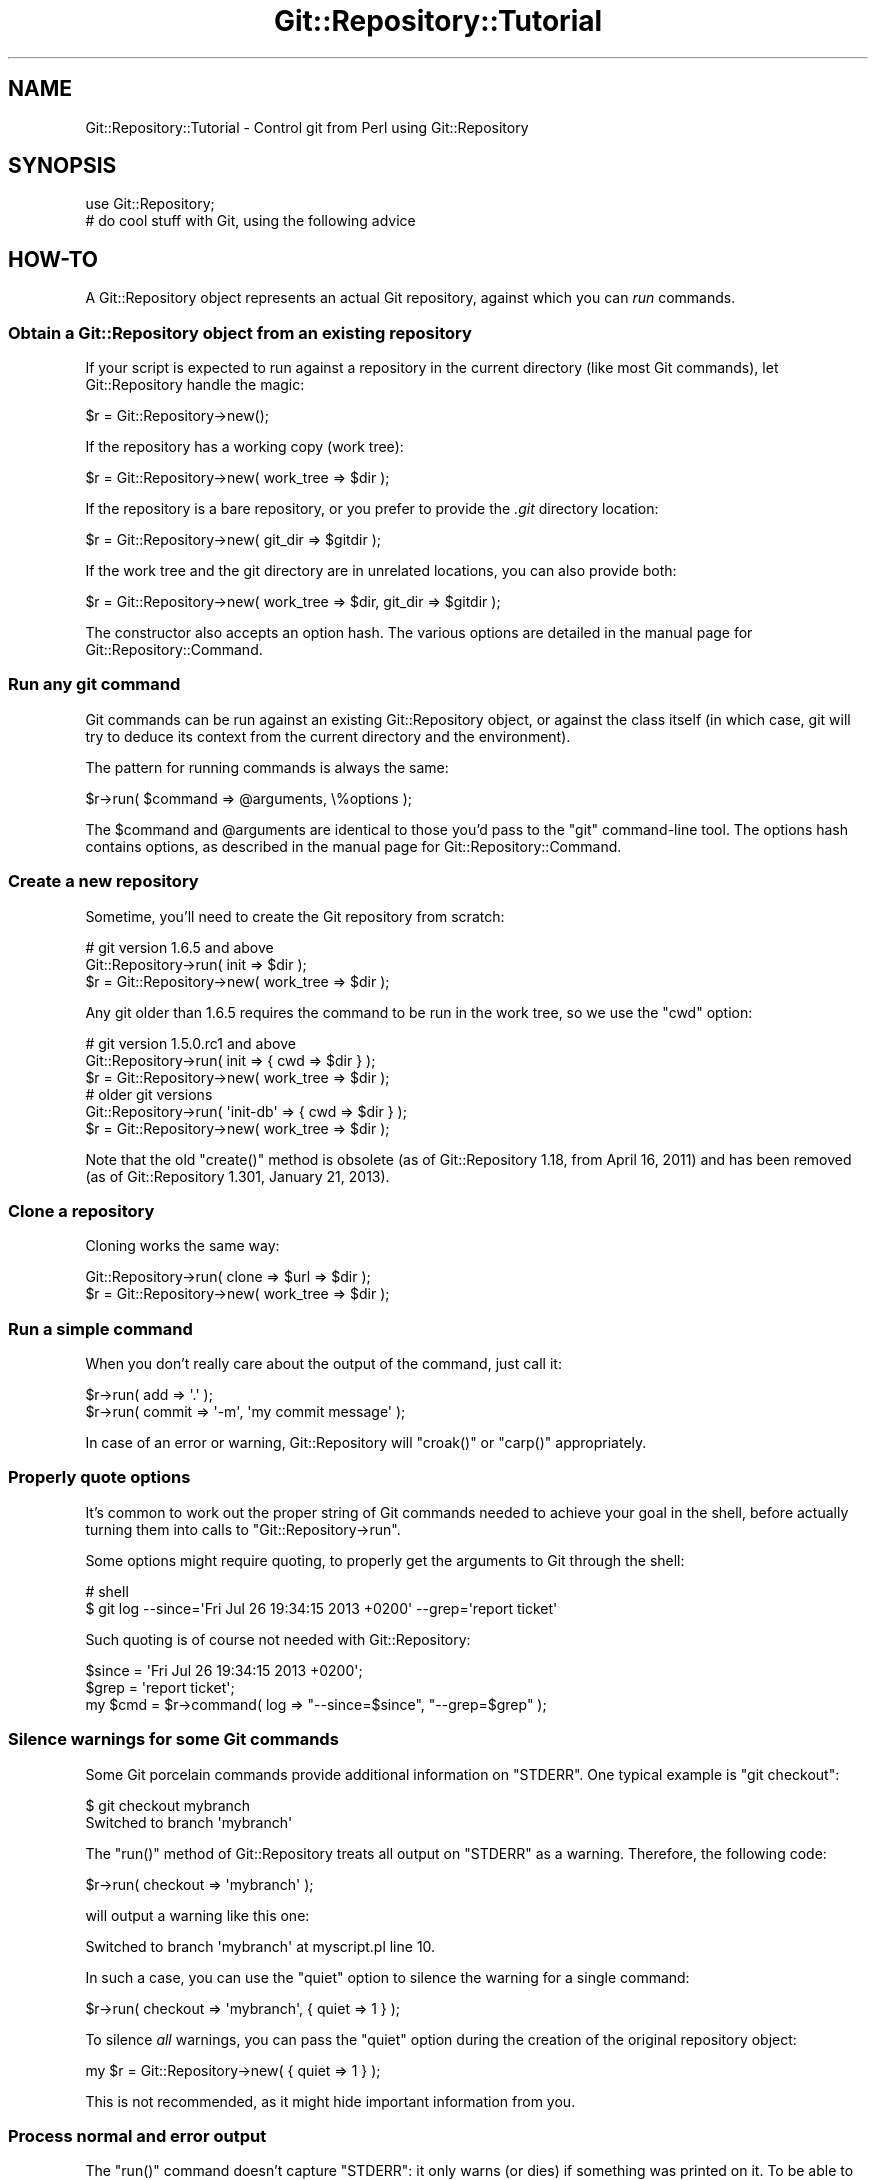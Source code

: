 .\" Automatically generated by Pod::Man 2.23 (Pod::Simple 3.14)
.\"
.\" Standard preamble:
.\" ========================================================================
.de Sp \" Vertical space (when we can't use .PP)
.if t .sp .5v
.if n .sp
..
.de Vb \" Begin verbatim text
.ft CW
.nf
.ne \\$1
..
.de Ve \" End verbatim text
.ft R
.fi
..
.\" Set up some character translations and predefined strings.  \*(-- will
.\" give an unbreakable dash, \*(PI will give pi, \*(L" will give a left
.\" double quote, and \*(R" will give a right double quote.  \*(C+ will
.\" give a nicer C++.  Capital omega is used to do unbreakable dashes and
.\" therefore won't be available.  \*(C` and \*(C' expand to `' in nroff,
.\" nothing in troff, for use with C<>.
.tr \(*W-
.ds C+ C\v'-.1v'\h'-1p'\s-2+\h'-1p'+\s0\v'.1v'\h'-1p'
.ie n \{\
.    ds -- \(*W-
.    ds PI pi
.    if (\n(.H=4u)&(1m=24u) .ds -- \(*W\h'-12u'\(*W\h'-12u'-\" diablo 10 pitch
.    if (\n(.H=4u)&(1m=20u) .ds -- \(*W\h'-12u'\(*W\h'-8u'-\"  diablo 12 pitch
.    ds L" ""
.    ds R" ""
.    ds C` ""
.    ds C' ""
'br\}
.el\{\
.    ds -- \|\(em\|
.    ds PI \(*p
.    ds L" ``
.    ds R" ''
'br\}
.\"
.\" Escape single quotes in literal strings from groff's Unicode transform.
.ie \n(.g .ds Aq \(aq
.el       .ds Aq '
.\"
.\" If the F register is turned on, we'll generate index entries on stderr for
.\" titles (.TH), headers (.SH), subsections (.SS), items (.Ip), and index
.\" entries marked with X<> in POD.  Of course, you'll have to process the
.\" output yourself in some meaningful fashion.
.ie \nF \{\
.    de IX
.    tm Index:\\$1\t\\n%\t"\\$2"
..
.    nr % 0
.    rr F
.\}
.el \{\
.    de IX
..
.\}
.\"
.\" Accent mark definitions (@(#)ms.acc 1.5 88/02/08 SMI; from UCB 4.2).
.\" Fear.  Run.  Save yourself.  No user-serviceable parts.
.    \" fudge factors for nroff and troff
.if n \{\
.    ds #H 0
.    ds #V .8m
.    ds #F .3m
.    ds #[ \f1
.    ds #] \fP
.\}
.if t \{\
.    ds #H ((1u-(\\\\n(.fu%2u))*.13m)
.    ds #V .6m
.    ds #F 0
.    ds #[ \&
.    ds #] \&
.\}
.    \" simple accents for nroff and troff
.if n \{\
.    ds ' \&
.    ds ` \&
.    ds ^ \&
.    ds , \&
.    ds ~ ~
.    ds /
.\}
.if t \{\
.    ds ' \\k:\h'-(\\n(.wu*8/10-\*(#H)'\'\h"|\\n:u"
.    ds ` \\k:\h'-(\\n(.wu*8/10-\*(#H)'\`\h'|\\n:u'
.    ds ^ \\k:\h'-(\\n(.wu*10/11-\*(#H)'^\h'|\\n:u'
.    ds , \\k:\h'-(\\n(.wu*8/10)',\h'|\\n:u'
.    ds ~ \\k:\h'-(\\n(.wu-\*(#H-.1m)'~\h'|\\n:u'
.    ds / \\k:\h'-(\\n(.wu*8/10-\*(#H)'\z\(sl\h'|\\n:u'
.\}
.    \" troff and (daisy-wheel) nroff accents
.ds : \\k:\h'-(\\n(.wu*8/10-\*(#H+.1m+\*(#F)'\v'-\*(#V'\z.\h'.2m+\*(#F'.\h'|\\n:u'\v'\*(#V'
.ds 8 \h'\*(#H'\(*b\h'-\*(#H'
.ds o \\k:\h'-(\\n(.wu+\w'\(de'u-\*(#H)/2u'\v'-.3n'\*(#[\z\(de\v'.3n'\h'|\\n:u'\*(#]
.ds d- \h'\*(#H'\(pd\h'-\w'~'u'\v'-.25m'\f2\(hy\fP\v'.25m'\h'-\*(#H'
.ds D- D\\k:\h'-\w'D'u'\v'-.11m'\z\(hy\v'.11m'\h'|\\n:u'
.ds th \*(#[\v'.3m'\s+1I\s-1\v'-.3m'\h'-(\w'I'u*2/3)'\s-1o\s+1\*(#]
.ds Th \*(#[\s+2I\s-2\h'-\w'I'u*3/5'\v'-.3m'o\v'.3m'\*(#]
.ds ae a\h'-(\w'a'u*4/10)'e
.ds Ae A\h'-(\w'A'u*4/10)'E
.    \" corrections for vroff
.if v .ds ~ \\k:\h'-(\\n(.wu*9/10-\*(#H)'\s-2\u~\d\s+2\h'|\\n:u'
.if v .ds ^ \\k:\h'-(\\n(.wu*10/11-\*(#H)'\v'-.4m'^\v'.4m'\h'|\\n:u'
.    \" for low resolution devices (crt and lpr)
.if \n(.H>23 .if \n(.V>19 \
\{\
.    ds : e
.    ds 8 ss
.    ds o a
.    ds d- d\h'-1'\(ga
.    ds D- D\h'-1'\(hy
.    ds th \o'bp'
.    ds Th \o'LP'
.    ds ae ae
.    ds Ae AE
.\}
.rm #[ #] #H #V #F C
.\" ========================================================================
.\"
.IX Title "Git::Repository::Tutorial 3"
.TH Git::Repository::Tutorial 3 "2015-07-29" "perl v5.12.3" "User Contributed Perl Documentation"
.\" For nroff, turn off justification.  Always turn off hyphenation; it makes
.\" way too many mistakes in technical documents.
.if n .ad l
.nh
.SH "NAME"
Git::Repository::Tutorial \- Control git from Perl using Git::Repository
.SH "SYNOPSIS"
.IX Header "SYNOPSIS"
.Vb 1
\&    use Git::Repository;
\&
\&    # do cool stuff with Git, using the following advice
.Ve
.SH "HOW-TO"
.IX Header "HOW-TO"
A Git::Repository object represents an actual Git repository,
against which you can \fIrun\fR commands.
.SS "Obtain a Git::Repository object from an existing repository"
.IX Subsection "Obtain a Git::Repository object from an existing repository"
If your script is expected to run against a repository in the current
directory (like most Git commands), let Git::Repository handle
the magic:
.PP
.Vb 1
\&    $r = Git::Repository\->new();
.Ve
.PP
If the repository has a working copy (work tree):
.PP
.Vb 1
\&    $r = Git::Repository\->new( work_tree => $dir );
.Ve
.PP
If the repository is a bare repository, or you prefer to provide
the \fI.git\fR directory location:
.PP
.Vb 1
\&    $r = Git::Repository\->new( git_dir => $gitdir );
.Ve
.PP
If the work tree and the git directory are in unrelated locations,
you can also provide both:
.PP
.Vb 1
\&    $r = Git::Repository\->new( work_tree => $dir, git_dir => $gitdir );
.Ve
.PP
The constructor also accepts an option hash. The various options
are detailed in the manual page for Git::Repository::Command.
.SS "Run any git command"
.IX Subsection "Run any git command"
Git commands can be run against an existing Git::Repository object,
or against the class itself (in which case, git will try to deduce its
context from the current directory and the environment).
.PP
The pattern for running commands is always the same:
.PP
.Vb 1
\&    $r\->run( $command => @arguments, \e%options );
.Ve
.PP
The \f(CW$command\fR and \f(CW@arguments\fR are identical to those you'd pass to
the \f(CW\*(C`git\*(C'\fR command-line tool. The options hash contains options, as
described in the manual page for Git::Repository::Command.
.SS "Create a new repository"
.IX Subsection "Create a new repository"
Sometime, you'll need to create the Git repository from scratch:
.PP
.Vb 3
\&    # git version 1.6.5 and above
\&    Git::Repository\->run( init => $dir );
\&    $r = Git::Repository\->new( work_tree => $dir );
.Ve
.PP
Any git older than 1.6.5 requires the command to be run in the work tree,
so we use the \f(CW\*(C`cwd\*(C'\fR option:
.PP
.Vb 3
\&    # git version 1.5.0.rc1 and above
\&    Git::Repository\->run( init => { cwd => $dir } );
\&    $r = Git::Repository\->new( work_tree => $dir );
\&
\&    # older git versions
\&    Git::Repository\->run( \*(Aqinit\-db\*(Aq => { cwd => $dir } );
\&    $r = Git::Repository\->new( work_tree => $dir );
.Ve
.PP
Note that the old \f(CW\*(C`create()\*(C'\fR method
is obsolete (as of Git::Repository 1.18, from April 16, 2011)
and has been removed (as of Git::Repository 1.301, January 21, 2013).
.SS "Clone a repository"
.IX Subsection "Clone a repository"
Cloning works the same way:
.PP
.Vb 2
\&    Git::Repository\->run( clone => $url => $dir );
\&    $r = Git::Repository\->new( work_tree => $dir );
.Ve
.SS "Run a simple command"
.IX Subsection "Run a simple command"
When you don't really care about the output of the command, just call
it:
.PP
.Vb 2
\&    $r\->run( add => \*(Aq.\*(Aq );
\&    $r\->run( commit => \*(Aq\-m\*(Aq, \*(Aqmy commit message\*(Aq );
.Ve
.PP
In case of an error or warning, Git::Repository will \f(CW\*(C`croak()\*(C'\fR or
\&\f(CW\*(C`carp()\*(C'\fR appropriately.
.SS "Properly quote options"
.IX Subsection "Properly quote options"
It's common to work out the proper string of Git commands needed to
achieve your goal in the shell, before actually turning them into calls
to \f(CW\*(C`Git::Repository\->run\*(C'\fR.
.PP
Some options might require quoting, to properly get the arguments to
Git through the shell:
.PP
.Vb 2
\&    # shell
\&    $ git log \-\-since=\*(AqFri Jul 26 19:34:15 2013 +0200\*(Aq \-\-grep=\*(Aqreport ticket\*(Aq
.Ve
.PP
Such quoting is of course not needed with Git::Repository:
.PP
.Vb 3
\&    $since = \*(AqFri Jul 26 19:34:15 2013 +0200\*(Aq;
\&    $grep  = \*(Aqreport ticket\*(Aq;
\&    my $cmd = $r\->command( log => "\-\-since=$since", "\-\-grep=$grep" );
.Ve
.SS "Silence warnings for some Git commands"
.IX Subsection "Silence warnings for some Git commands"
Some Git porcelain commands provide additional information on \f(CW\*(C`STDERR\*(C'\fR.
One typical example is \f(CW\*(C`git checkout\*(C'\fR:
.PP
.Vb 2
\&    $ git checkout mybranch
\&    Switched to branch \*(Aqmybranch\*(Aq
.Ve
.PP
The \f(CW\*(C`run()\*(C'\fR method of Git::Repository treats all output on \f(CW\*(C`STDERR\*(C'\fR
as a warning. Therefore, the following code:
.PP
.Vb 1
\&    $r\->run( checkout => \*(Aqmybranch\*(Aq );
.Ve
.PP
will output a warning like this one:
.PP
.Vb 1
\&    Switched to branch \*(Aqmybranch\*(Aq at myscript.pl line 10.
.Ve
.PP
In such a case, you can use the \f(CW\*(C`quiet\*(C'\fR option to silence the warning
for a single command:
.PP
.Vb 1
\&    $r\->run( checkout => \*(Aqmybranch\*(Aq, { quiet => 1 } );
.Ve
.PP
To silence \fIall\fR warnings, you can pass the \f(CW\*(C`quiet\*(C'\fR option during the
creation of the original repository object:
.PP
.Vb 1
\&    my $r = Git::Repository\->new( { quiet => 1 } );
.Ve
.PP
This is not recommended, as it might hide important information from you.
.SS "Process normal and error output"
.IX Subsection "Process normal and error output"
The \f(CW\*(C`run()\*(C'\fR command doesn't capture \f(CW\*(C`STDERR\*(C'\fR: it only warns (or dies)
if something was printed on it. To be able to actually capture error
output, \f(CW\*(C`command()\*(C'\fR must be used.
.PP
.Vb 3
\&    my $cmd = $r\->command( @cmd );
\&    my @errput = $cmd\->stderr\->getlines();
\&    $cmd\->close;
.Ve
.PP
\&\f(CW\*(C`run()\*(C'\fR also captures all output at once, which can lead to unnecessary
memory consumption when capturing the output of some really verbose
commands.
.PP
.Vb 6
\&    my $cmd = $r\->command( log => \*(Aq\-\-pretty=oneline\*(Aq, \*(Aq\-\-all\*(Aq );
\&    my $log = $cmd\->stdout;
\&    while (<$log>) {
\&        ...;
\&    }
\&    $cmd\->close;
.Ve
.PP
Of course, as soon as one starts reading and writing to an external
process' communication handles, a risk of blocking exists.
\&\fICaveat emptor\fR.
.SS "Provide input on standard input"
.IX Subsection "Provide input on standard input"
Use the \f(CW\*(C`input\*(C'\fR option:
.PP
.Vb 2
\&    my $commit = $r\->run( \*(Aqcommit\-tree\*(Aq, $tree, \*(Aq\-p\*(Aq, $parent,
\&        { input => $message } );
.Ve
.SS "Change the environment of a command"
.IX Subsection "Change the environment of a command"
Use the \f(CW\*(C`env\*(C'\fR option:
.PP
.Vb 8
\&    $r\->run(
\&        \*(Aqcommit\*(Aq, \*(Aq\-m\*(Aq, \*(Aqlog message\*(Aq,
\&        {   env => {
\&                GIT_COMMITTER_NAME  => \*(AqGit::Repository\*(Aq,
\&                GIT_COMMITTER_EMAIL => \*(Aqbook@cpan.org\*(Aq,
\&            },
\&        },
\&    );
.Ve
.PP
See Git::Repository::Command for other available options.
.SS "Ensure the output from Git commands is not localized"
.IX Subsection "Ensure the output from Git commands is not localized"
Since version 1.7.9, Git translates its most common interface messages
into the user's language if translations are available and the
locale is appropriately set.
.PP
This means that naively parsing the output \*(L"porcelain\*(R" commands might
fail if the program is unexpectedly run under an unexpected locale.
.PP
The easiest way to ensure your Git commands will be run in a \*(L"locale-safe\*(R"
environment, is to set the \f(CW\*(C`LC_ALL\*(C'\fR environment variable to \f(CW\*(C`C\*(C'\fR.
.PP
The brutal way:
.PP
.Vb 1
\&    $ENV{LC_ALL} = \*(AqC\*(Aq;
.Ve
.PP
The temporary way:
.PP
.Vb 1
\&    local $ENV{LC_ALL} = \*(AqC\*(Aq;
.Ve
.PP
The subtle way (restricted to the commands run on a given Git::Repository
instance):
.PP
.Vb 1
\&    my $r = Git::Repository\->new( { env => { LC_ALL => \*(AqC\*(Aq } } );
.Ve
.PP
The stealthiest way (restricted to a single command):
.PP
.Vb 1
\&    $r\->run( ..., { env => { LC_ALL => \*(AqC\*(Aq } } );
.Ve
.SS "Ensure the Git commands are run from the current working directory"
.IX Subsection "Ensure the Git commands are run from the current working directory"
By default, Git::Repository::Command will \f(CW\*(C`chdir()\*(C'\fR to the root of
the work tree before launching the requested Git command.
.PP
This means that no matter where your program \f(CW\*(C`chdir()\*(C'\fR to, commands on
the Git::Repository instance will by default be run from the root of
the work tree. So, commands such as \f(CW\*(C`add\*(C'\fR need to use the \*(L"full\*(R" path
(relative to \f(CW\*(C`GIT_WORK_TREE\*(C'\fR) of the files to be added.
.PP
The \f(CW\*(C`cwd\*(C'\fR option can be used to define where Git::Repository::Command will
\&\f(CW\*(C`chdir()\*(C'\fR to. To instruct Git::Repository::Command to \fBnot\fR \f(CW\*(C`chdir()\*(C'\fR
(and therefore run the Git command from the \fIcurrent working directory\fR),
set the option to \f(CW\*(C`undef\*(C'\fR:
.PP
.Vb 2
\&    # run from cwd for this command only
\&    $r\->run( ..., { cwd => undef } );
\&
\&    # always run git from cwd
\&    my $r = Git::Repository\->new( { cwd => undef } );
.Ve
.ie n .SS "Finely control when ""run()"" dies"
.el .SS "Finely control when \f(CWrun()\fP dies"
.IX Subsection "Finely control when run() dies"
By default, \f(CW\*(C`Git::Repository\->run( ... )\*(C'\fR dies if the Git
command exited with a status code of \f(CW128\fR (fatal error)
or \f(CW129\fR (usage message).
.PP
Some commands will throw an error and exit with a status different
from the previous two:
.PP
.Vb 1
\&    $r\->run( checkout => \*(Aqdoes\-not\-exist\*(Aq );    # exit status: 1
.Ve
.PP
The above \f(CW\*(C`run()\*(C'\fR call does not die, and output the following warning:
.PP
.Vb 1
\&    error: pathspec \*(Aqdoes\-not\-exist\*(Aq did not match any file(s) known to git.
.Ve
.PP
The exit status (as given by \f(CW\*(C`$? >> 8\*(C'\fR) is \f(CW1\fR.
.PP
To force \f(CW\*(C`run()\*(C'\fR to die when the Git command exits with status \f(CW1\fR,
use the \f(CW\*(C`fatal\*(C'\fR option (added in version 1.304, May 25, 2013):
.PP
.Vb 1
\&    $r\->run( checkout => \*(Aqdoes\-not\-exist\*(Aq, { fatal => 1 } );
.Ve
.PP
By default, \f(CW128\fR and \f(CW129\fR remain in the list of fatal codes.
.PP
Here are a few examples:
.PP
.Vb 2
\&    # set the fatal codes for all call to run() on this object
\&    $r = Git::Repository\->new( { fatal => [ 1 .. 255 ] } );
.Ve
.PP
As usual, setting the option to the Git::Repository object will set
it for all commands run for it:
.PP
.Vb 2
\&    # "!0" is a shortcut for 1 .. 255
\&    $r = Git::Repository\->new( { fatal => [ "!0" ] } );
.Ve
.PP
Using negative codes will make these values non-fatal:
.PP
.Vb 3
\&    # the above call to new() makes all exit codes fatal
\&    # but 3 and 7 won\*(Aqt be fatal for this specific run
\&    $r\->run( ..., { fatal => [ \-3, \-7 ] } );
.Ve
.PP
When the list contains a single item, there is no need to use an array
reference:
.PP
.Vb 2
\&    # same as [ "!0" ]
\&    $r = Git::Repository\->new( { fatal => "!0" } );
\&
\&    # remove 17 from the list of fatal exit codes for this run only
\&    $r\->run( ..., { fatal => \-17 } );
.Ve
.PP
See Git::Repository::Command for other available options.
.SS "Process the output of \fBgit log\fP"
.IX Subsection "Process the output of git log"
When creating a tool that needs to process the output of \fBgit log\fR,
you should always define precisely the expected format using the
\&\fI\-\-pretty\fR option, and choose a format that is easy to parse.
.PP
Assuming \fBgit log\fR will output the default format will eventually
lead to problems, for example when the user's git configuration defines
\&\f(CW\*(C`format.pretty\*(C'\fR to be something else than the default of \f(CW\*(C`medium\*(C'\fR.
.PP
See also Git::Repository::Plugin::Log for adding to your
Git::Repository objects a \f(CW\*(C`log()\*(C'\fR method that will parse the log
output for you.
.SS "Process the output of \fBgit shortlog\fP"
.IX Subsection "Process the output of git shortlog"
\&\fBgit shortlog\fR behaves differently when it detects it's not attached
to a terminal. In that case, it just tries to read some \fBgit log\fR
output from its standard input.
.PP
So this oneliner will hang, because \fBgit shortlog\fR is waiting for some
data from the program connected to its standard input (the oneliner):
.PP
.Vb 1
\&    perl \-MGit::Repository \-le \*(Aqprint scalar Git::Repository\->run( shortlog => \-5 )\*(Aq
.Ve
.PP
Whereas this one will \*(L"work\*(R" (as in \*(L"immediately return with no output\*(R"):
.PP
.Vb 1
\&    perl \-MGit::Repository \-le \*(Aqprint scalar Git::Repository\->run( shortlog => \-5, { input => "" } )\*(Aq
.Ve
.PP
So, you need to give \fBgit shortlog\fR \fIsome\fR input (from \fBgit log\fR):
.PP
.Vb 1
\&    perl \-MGit::Repository \-le \*(Aqprint scalar Git::Repository\->run( shortlog => { input => scalar Git::Repository\->run( log => \-5 ) } )\*(Aq
.Ve
.PP
If the log output is large, you'll probably be better off with something
like the following:
.PP
.Vb 1
\&    use Git::Repository;
\&
\&    # start both git commands
\&    my $log = Git::Repository\->command(\*(Aqlog\*(Aq)\->stdout;
\&    my $cmd = Git::Repository\->command( shortlog => \-ens );
\&
\&    # feed one with the output of the other
\&    my $in = $cmd\->stdin;
\&    print {$in} $_ while <$log>;
\&    close $in;
\&
\&    # and do something with the output
\&    print $cmd\->stdout\->getlines;
.Ve
.SS "Wrap git in a sudo call"
.IX Subsection "Wrap git in a sudo call"
If for a given repository you want to wrap all calls to git in a \f(CW\*(C`sudo\*(C'\fR
call, you can use the \f(CW\*(C`git\*(C'\fR option with an array ref:
.PP
.Vb 1
\&    my $r = Git::Repository\->new( { git => [qw( sudo \-u nobody git )] } );
.Ve
.PP
In this case, every call to git from \f(CW$r\fR will actually call
\&\f(CW\*(C`sudo \-u nobody git\*(C'\fR.
.SS "Use submodules"
.IX Subsection "Use submodules"
Because Git::Repository automatically sets the \f(CW\*(C`GIT_DIR\*(C'\fR and
\&\f(CW\*(C`GIT_WORK_TREE\*(C'\fR environment variables, some \f(CW\*(C`submodule\*(C'\fR sub-commands
may fail. For example:
.PP
.Vb 1
\&    $r\->run( submodule => add => $repository => \*(Aqsub\*(Aq );
.Ve
.PP
will give the following error:
.PP
.Vb 1
\&    error: pathspec \*(Aqsub\*(Aq did not match any file(s) known to git.
.Ve
.PP
To avoid this error, you should enforce the removal of the \f(CW\*(C`GIT_WORK_TREE\*(C'\fR
variable from the environment in which the command is run:
.PP
.Vb 4
\&    $r\->run(
\&        submodule => add => $repository => \*(Aqsub\*(Aq,
\&        { env => { GIT_WORK_TREE => undef } }
\&    );
.Ve
.PP
Note that System::Command version 1.04 is required to be able to remove
variables from the environment.
.SS "Sort git versions"
.IX Subsection "Sort git versions"
Basically, you need to recreate the \f(CW\*(C`cmp\*(C'\fR operator for Git versions,
using the \fIprivate\fR \f(CW\*(C`_version_gt()\*(C'\fR method (which accepts two parameters):
.PP
.Vb 4
\&    @sorted_versions = sort {
\&        Git::Repository::_version_gt( $a, $b )
\&            || \-Git::Repository::_version_gt( $b, $a )
\&    } @versions;
.Ve
.SS "Add specialized methods to your Git::Repository objects"
.IX Subsection "Add specialized methods to your Git::Repository objects"
Have a look at Git::Repository::Plugin and Git::Repository::Plugin::Log,
to learn how to add your own methods to Git::Repository.
.SH "COPYRIGHT"
.IX Header "COPYRIGHT"
Copyright 2010\-2015 Philippe Bruhat (BooK), all rights reserved.
.SH "LICENSE"
.IX Header "LICENSE"
This program is free software; you can redistribute it and/or modify it
under the same terms as Perl itself.
